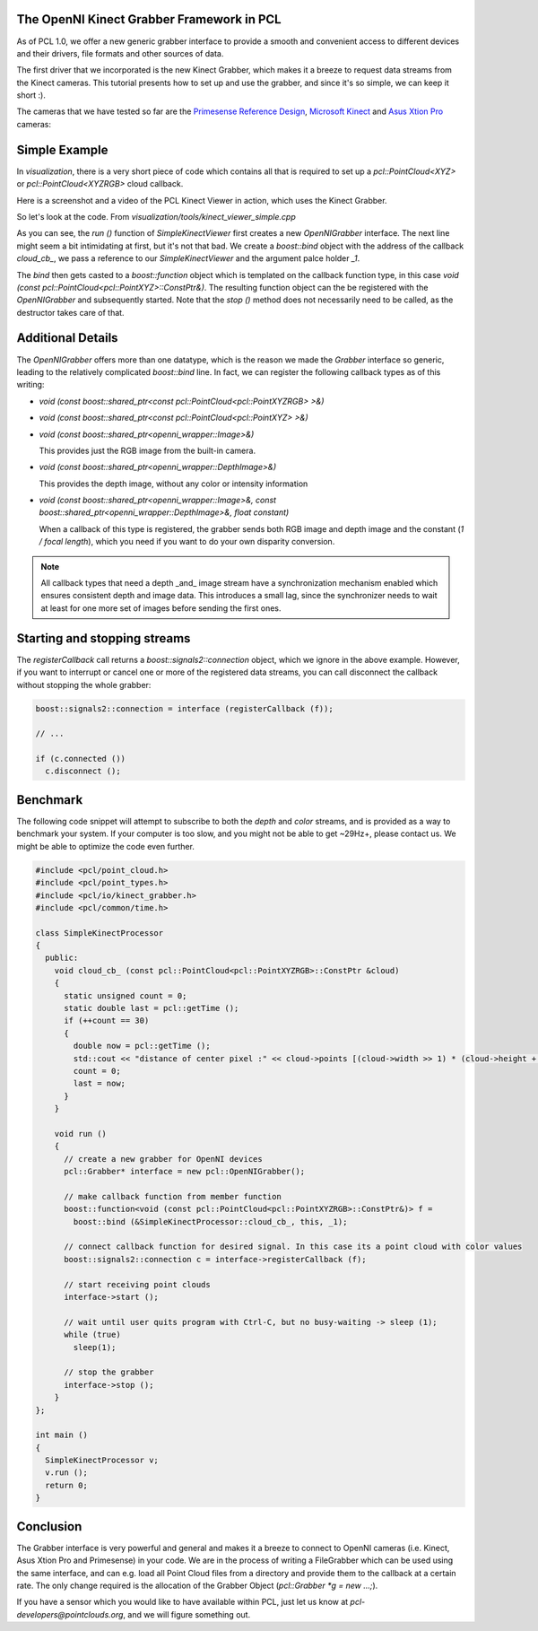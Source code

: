 .. _kinect_grabber:

The OpenNI Kinect Grabber Framework in PCL
------------------------------------------

As of PCL 1.0, we offer a new generic grabber interface to provide a smooth and
convenient access to different devices and their drivers, file formats and
other sources of data. 

The first driver that we incorporated is the new Kinect Grabber, which makes it
a breeze to request data streams from the Kinect cameras. This tutorial
presents how to set up and use the grabber, and since it's so simple, we can
keep it short :).

The cameras that we have tested so far are the `Primesense Reference Design <http://www.primesense.com/?p=514>`_, `Microsoft Kinect <http://www.xbox.com/kinect/>`_ and `Asus Xtion Pro <http://event.asus.com/wavi/product/WAVI_Pro.aspx>`_ cameras:


.. image:: images/openni_cams.png
   :height: 390px

Simple Example
--------------

In *visualization*, there is a very short piece of code which contains all that
is required to set up a *pcl::PointCloud<XYZ>* or *pcl::PointCloud<XYZRGB>*
cloud callback.

Here is a screenshot and a video of the PCL Kinect Viewer in action, which uses
the Kinect Grabber.

.. image:: images/pcl_kinect_viewer.png
   :height: 390px
   :target: _images/pcl_kinect_viewer.png

.. raw:: html
  
  <iframe title="PCL Kinect Viewer example" width="480" height="390" src="http://www.youtube.com/embed/x3SaWQkPsPI?rel=0" frameborder="0" allowfullscreen></iframe>

So let's look at the code. From *visualization/tools/kinect_viewer_simple.cpp*

.. code-block:: cpp
   :linenos:

    class SimpleKinectViewer
    {
      public:
        SimpleKinectViewer () : viewer ("PCL Kinect Viewer") {}

        void cloud_cb_ (const pcl::PointCloud<pcl::PointXYZ>::ConstPtr &cloud)
        {   
          if (!viewer.wasStopped())
            viewer.showCloud (*cloud);
        }   

        void run ()
        {   
          pcl::Grabber* interface = new pcl::OpenNIGrabber();

          boost::function<void (const pcl::PointCloud<pcl::PointXYZ>::ConstPtr&)> f = 
            boost::bind (&SimpleKinectViewer::cloud_cb_, this, _1);

          interface->registerCallback (f);
              
          interface->start (); 
              
          while (!viewer.wasStopped())
          {   
            sleep (1);
          }   

          interface->stop (); 
        }   

        pcl_visualization::CloudViewer viewer;
    };

    int main ()
    {
      SimpleKinectViewer v;
      v.run (); 
      return 0;
    }


As you can see, the *run ()* function of *SimpleKinectViewer* first creates a
new *OpenNIGrabber* interface. The next line might seem a bit intimidating at
first, but it's not that bad. We create a *boost::bind* object with the address
of the callback *cloud_cb_*, we pass a reference to our *SimpleKinectViewer*
and the argument palce holder *_1*.

The *bind* then gets casted to a *boost::function* object which is templated on
the callback function type, in this case *void (const
pcl::PointCloud<pcl::PointXYZ>::ConstPtr&)*. The resulting function object can
the be registered with the *OpenNIGrabber* and subsequently started.  Note that
the *stop ()* method does not necessarily need to be called, as the destructor
takes care of that.

Additional Details
------------------

The *OpenNIGrabber* offers more than one datatype, which is the reason we made
the *Grabber* interface so generic, leading to the relatively complicated
*boost::bind* line. In fact, we can register the following callback types as of
this writing:

* `void (const boost::shared_ptr<const pcl::PointCloud<pcl::PointXYZRGB> >&)`

* `void (const boost::shared_ptr<const pcl::PointCloud<pcl::PointXYZ> >&)`

* `void (const boost::shared_ptr<openni_wrapper::Image>&)`

  This provides just the RGB image from the built-in camera.

* `void (const boost::shared_ptr<openni_wrapper::DepthImage>&)`

  This provides the depth image, without any color or intensity information

* `void (const boost::shared_ptr<openni_wrapper::Image>&, const boost::shared_ptr<openni_wrapper::DepthImage>&, float constant)`
    
  When a callback of this type is registered, the grabber sends both RGB
  image and depth image and the constant (*1 / focal length*), which you need
  if you want to do your own disparity conversion. 

.. note::
  All callback types that need a depth _and_ image stream have a
  synchronization mechanism enabled which ensures consistent depth and image
  data. This introduces a small lag, since the synchronizer needs to wait at
  least for one more set of images before sending the first ones. 

Starting and stopping streams
-----------------------------

The *registerCallback* call returns a *boost::signals2::connection* object,
which we ignore in the above example. However, if you want to interrupt or
cancel one or more of the registered data streams, you can call disconnect the
callback without stopping the whole grabber:

.. code-block:: cpp

   boost::signals2::connection = interface (registerCallback (f));

   // ...

   if (c.connected ())
     c.disconnect ();

Benchmark
---------

The following code snippet will attempt to subscribe to both the *depth* and
*color* streams, and is provided as a way to benchmark your system. If your
computer is too slow, and you might not be able to get ~29Hz+, please contact
us. We might be able to optimize the code even further.

.. code-block:: cpp

  #include <pcl/point_cloud.h>
  #include <pcl/point_types.h>
  #include <pcl/io/kinect_grabber.h>
  #include <pcl/common/time.h>

  class SimpleKinectProcessor
  {
    public:
      void cloud_cb_ (const pcl::PointCloud<pcl::PointXYZRGB>::ConstPtr &cloud)
      {
        static unsigned count = 0;
        static double last = pcl::getTime ();
        if (++count == 30)
        {
          double now = pcl::getTime ();
          std::cout << "distance of center pixel :" << cloud->points [(cloud->width >> 1) * (cloud->height + 1)].z << " mm. Average framerate: " << double(count)/double(now - last) << " Hz" <<  std::endl;
          count = 0;
          last = now;
        }
      }
      
      void run ()
      {
        // create a new grabber for OpenNI devices
        pcl::Grabber* interface = new pcl::OpenNIGrabber();

        // make callback function from member function
        boost::function<void (const pcl::PointCloud<pcl::PointXYZRGB>::ConstPtr&)> f =
          boost::bind (&SimpleKinectProcessor::cloud_cb_, this, _1);

        // connect callback function for desired signal. In this case its a point cloud with color values
        boost::signals2::connection c = interface->registerCallback (f);

        // start receiving point clouds
        interface->start ();

        // wait until user quits program with Ctrl-C, but no busy-waiting -> sleep (1);
        while (true)
          sleep(1);

        // stop the grabber
        interface->stop ();
      }
  };

  int main ()
  {
    SimpleKinectProcessor v;
    v.run ();
    return 0;
  }

Conclusion
----------

The Grabber interface is very powerful and general and makes it a breeze to
connect to OpenNI cameras (i.e. Kinect, Asus Xtion Pro and Primesense) in your code. We are
in the process of writing a FileGrabber which can be used using the same
interface, and can e.g. load all Point Cloud files from a directory and
provide them to the callback at a certain rate. The only change required is
the allocation of the Grabber Object (*pcl::Grabber *g = new ...;*).

If you have a sensor which you would like to have available within PCL, just
let us know at *pcl-developers@pointclouds.org*, and we will figure something
out.
